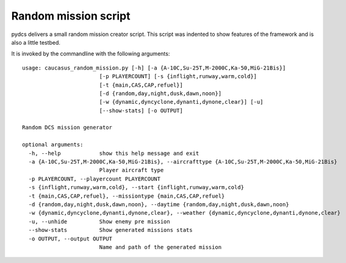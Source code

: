 Random mission script
=====================

pydcs delivers a small random mission creator script.
This script was indented to show features of the framework and is also a little testbed.

It is invoked by the commandline with the following arguments::

 usage: caucasus_random_mission.py [-h] [-a {A-10C,Su-25T,M-2000C,Ka-50,MiG-21Bis}]
                         [-p PLAYERCOUNT] [-s {inflight,runway,warm,cold}]
                         [-t {main,CAS,CAP,refuel}]
                         [-d {random,day,night,dusk,dawn,noon}]
                         [-w {dynamic,dyncyclone,dynanti,dynone,clear}] [-u]
                         [--show-stats] [-o OUTPUT]

 Random DCS mission generator

 optional arguments:
   -h, --help            show this help message and exit
   -a {A-10C,Su-25T,M-2000C,Ka-50,MiG-21Bis}, --aircrafttype {A-10C,Su-25T,M-2000C,Ka-50,MiG-21Bis}
                         Player aircraft type
   -p PLAYERCOUNT, --playercount PLAYERCOUNT
   -s {inflight,runway,warm,cold}, --start {inflight,runway,warm,cold}
   -t {main,CAS,CAP,refuel}, --missiontype {main,CAS,CAP,refuel}
   -d {random,day,night,dusk,dawn,noon}, --daytime {random,day,night,dusk,dawn,noon}
   -w {dynamic,dyncyclone,dynanti,dynone,clear}, --weather {dynamic,dyncyclone,dynanti,dynone,clear}
   -u, --unhide          Show enemy pre mission
   --show-stats          Show generated missions stats
   -o OUTPUT, --output OUTPUT
                         Name and path of the generated mission
